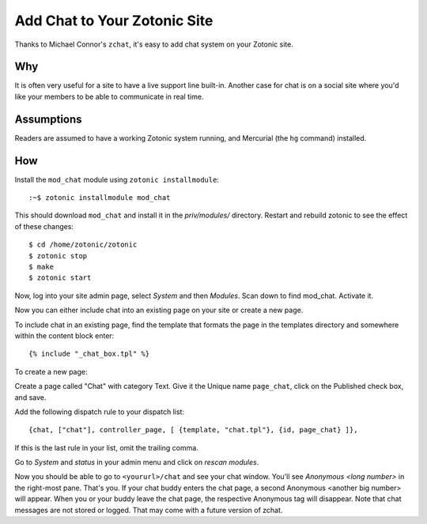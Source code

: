 Add Chat to Your Zotonic Site
=============================

Thanks to Michael Connor's ``zchat``, it's easy to add chat system on
your Zotonic site.

Why
---

It is often very useful for a site to have a live support line
built-in.  Another case for chat is on a social site where you'd like
your members to be able to communicate in real time.

Assumptions
-----------

Readers are assumed to have a working Zotonic system running, and
Mercurial (the ``hg`` command) installed.

How
---

Install the ``mod_chat`` module using ``zotonic installmodule``::

  :~$ zotonic installmodule mod_chat

This should download ``mod_chat`` and install it in the
`priv/modules/` directory. Restart and rebuild zotonic to see the
effect of these changes::

  $ cd /home/zotonic/zotonic
  $ zotonic stop
  $ make
  $ zotonic start

Now, log into your site admin page, select `System` and then
`Modules`. Scan down to find mod_chat. Activate it.

Now you can either include chat into an existing page on your site or
create a new page.

To include chat in an existing page, find the template that formats
the page in the templates directory and somewhere within the content
block enter::

  {% include "_chat_box.tpl" %}

To create a new page:

Create a page called "Chat" with category Text. Give it the Unique
name ``page_chat``, click on the Published check box, and save.

Add the following dispatch rule to your dispatch list::

  {chat, ["chat"], controller_page, [ {template, "chat.tpl"}, {id, page_chat} ]},

If this is the last rule in your list, omit the trailing comma.

Go to `System` and `status` in your admin menu and click on `rescan
modules`.

Now you should be able to go to ``<yoururl>/chat`` and see your chat
window. You'll see `Anonymous <long number>` in the right-most
pane. That's you. If your chat buddy enters the chat page, a second
Anonymous <another big number> will appear. When you or your buddy
leave the chat page, the respective Anonymous tag will disappear. Note
that chat messages are not stored or logged. That may come with a
future version of zchat.
